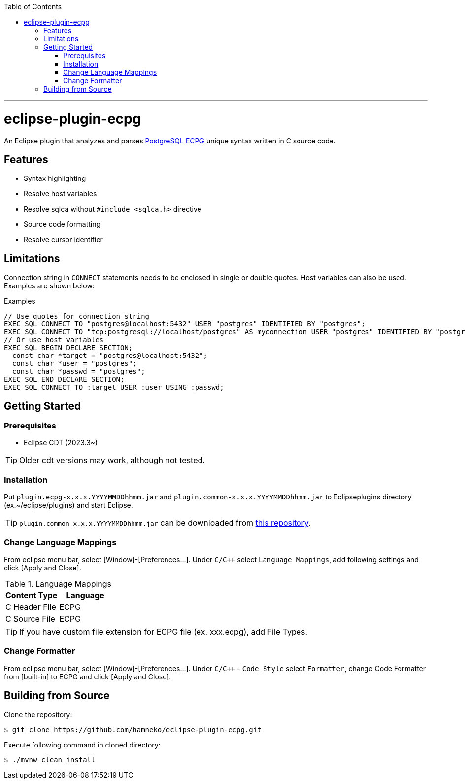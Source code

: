 :toc:
:toclevels: 5

---

= eclipse-plugin-ecpg

An Eclipse plugin that analyzes and parses https://www.postgresql.org/docs/current/ecpg.html[PostgreSQL ECPG] unique syntax written in C source code.

== Features

* Syntax highlighting
* Resolve host variables
* Resolve sqlca without `#include <sqlca.h>` directive
* Source code formatting
* Resolve cursor identifier

== Limitations

Connection string in `+CONNECT+` statements needs to be enclosed in single or double quotes. Host variables can also be used. +
Examples are shown below:

.Examples
[source,c]
----
// Use quotes for connection string
EXEC SQL CONNECT TO "postgres@localhost:5432" USER "postgres" IDENTIFIED BY "postgres";
EXEC SQL CONNECT TO "tcp:postgresql://localhost/postgres" AS myconnection USER "postgres" IDENTIFIED BY "postgres";
// Or use host variables
EXEC SQL BEGIN DECLARE SECTION;
  const char *target = "postgres@localhost:5432";
  const char *user = "postgres";
  const char *passwd = "postgres";
EXEC SQL END DECLARE SECTION;
EXEC SQL CONNECT TO :target USER :user USING :passwd;
----

== Getting Started

=== Prerequisites

* Eclipse CDT (2023.3~)

TIP: Older cdt versions may work, although not tested.

=== Installation

Put ```plugin.ecpg-x.x.x.YYYYMMDDhhmm.jar``` and ```plugin.common-x.x.x.YYYYMMDDhhmm.jar``` to Eclipseplugins directory (ex.~/eclipse/plugins) and start Eclipse.

TIP: ```plugin.common-x.x.x.YYYYMMDDhhmm.jar``` can be downloaded from https://github.com/hamneko/eclipse-plugin-common/releases[this repository].

=== Change Language Mappings

From eclipse menu bar, select [Window]-[Preferences...]. Under `C/C++` select `Language Mappings`, add following settings and click [Apply and Close].

.Language Mappings
[options="header"]
|===
|Content Type|Language
|C Header File|ECPG
|C Source File|ECPG
|===

TIP: If you have custom file extension for ECPG file (ex. xxx.ecpg), add File Types.

=== Change Formatter

From eclipse menu bar, select [Window]-[Preferences...]. Under `C/C++` - `Code Style` select `Formatter`, change Code Formatter from [built-in] to ECPG and click [Apply and Close].

== Building from Source

Clone the repository:

[source,sh]
----
$ git clone https://github.com/hamneko/eclipse-plugin-ecpg.git
----

Execute following command in cloned directory:

[source,sh]
----
$ ./mvnw clean install
----
